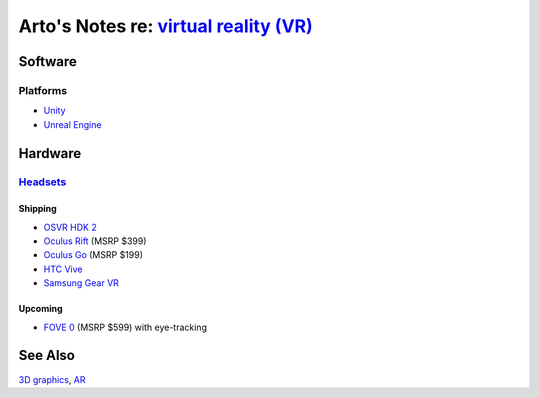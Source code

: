 *****************************************************************************************
Arto's Notes re: `virtual reality (VR) <https://en.wikipedia.org/wiki/Virtual_reality>`__
*****************************************************************************************

Software
========

Platforms
---------

* `Unity <unity>`__
* `Unreal Engine <unreal>`__

Hardware
========

`Headsets <https://en.wikipedia.org/wiki/Virtual_reality_headset>`__
--------------------------------------------------------------------

Shipping
^^^^^^^^

* `OSVR HDK 2 <osvr>`__
* `Oculus Rift <https://en.wikipedia.org/wiki/Oculus_Rift>`__ (MSRP $399)
* `Oculus Go <https://en.wikipedia.org/wiki/Oculus_VR#Oculus_Go>`__ (MSRP $199)
* `HTC Vive <https://en.wikipedia.org/wiki/HTC_Vive>`__
* `Samsung Gear VR <https://en.wikipedia.org/wiki/Samsung_Gear_VR>`__

Upcoming
^^^^^^^^

* `FOVE 0 <https://en.wikipedia.org/wiki/Fove>`__ (MSRP $599) with eye-tracking

See Also
========

`3D graphics <3d>`__, `AR <ar>`__
